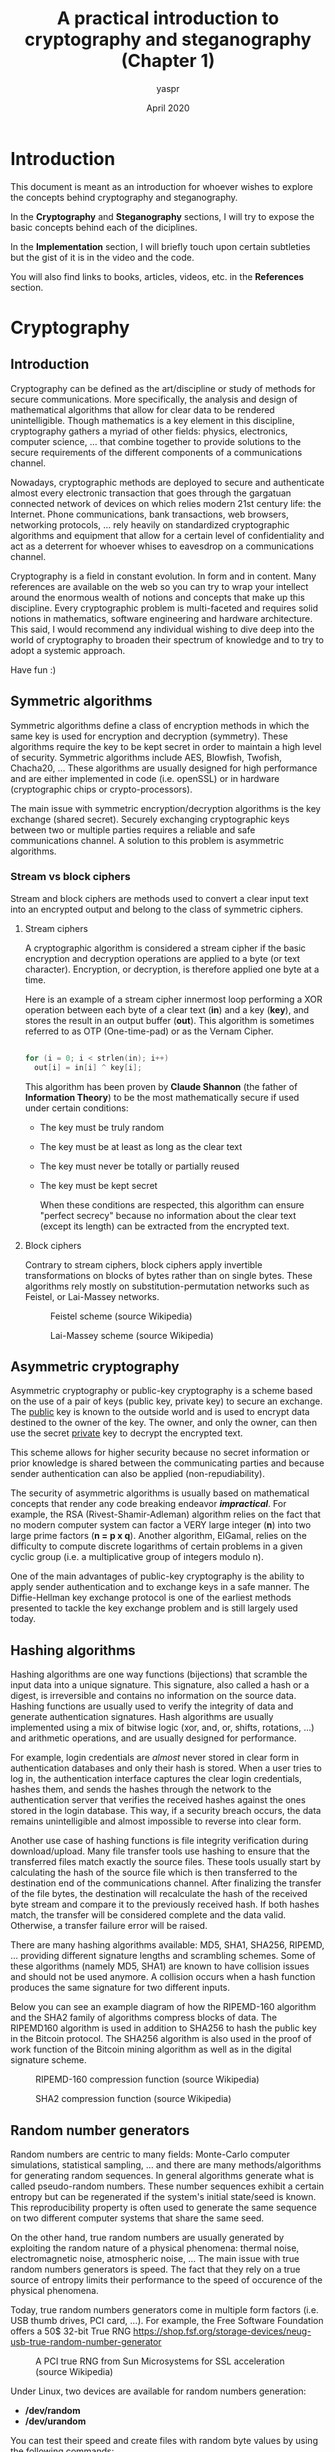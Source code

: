 #+TITLE: A practical introduction to cryptography and steganography (Chapter 1)
#+AUTHOR: yaspr 
#+DATE: April 2020

* Introduction 

  This document is meant as an introduction for whoever wishes to explore the concepts
  behind cryptography and steganography. 
  
  In the *Cryptography* and *Steganography* sections, I will try to expose the basic concepts
  behind each of the diciplines.

  In the *Implementation* section, I will briefly touch upon certain subtleties but the gist of it 
  is in the video and the code.
  
  You will also find links to books, articles, videos, etc. in the *References* section.
  

* Cryptography

** Introduction
   
   Cryptography can be defined as the art/discipline or study of methods for secure communications.
   More specifically, the analysis and design of mathematical algorithms that allow for clear data to be 
   rendered unintelligible. Though mathematics is a key element in this discipline, cryptography gathers
   a myriad of other fields: physics, electronics, computer science, ... that combine together to provide
   solutions to the secure requirements of the different components of a communications channel. 

   Nowadays, cryptographic methods are deployed to secure and authenticate almost every electronic transaction
   that goes through the gargatuan connected network of devices on which relies modern 21st century life: the Internet.
   Phone communications, bank transactions, web browsers, networking protocols, ... rely heavily on standardized
   cryptographic algorithms and equipment that allow for a certain level of confidentiality and act as a deterrent 
   for whoever whises to eavesdrop on a communications channel.

   Cryptography is a field in constant evolution. In form and in content. Many references are available on the web
   so you can try to wrap your intellect around the enormous wealth of notions and concepts that make up this discipline.
   Every cryptographic problem is multi-faceted and requires solid notions in mathematics, software engineering and hardware
   architecture. This said, I would recommend any individual wishing to dive deep into the world of cryptography to broaden
   their spectrum of knowledge and to try to adopt a systemic approach.  
   
   Have fun :)


** Symmetric algorithms

   Symmetric algorithms define a class of encryption methods in which the same key is used for encryption and decryption (symmetry).
   These algorithms require the key to be kept secret in order to maintain a high level of security. Symmetric algorithms include
   AES, Blowfish, Twofish, Chacha20, ... These algorithms are usually designed for high performance and are either implemented 
   in code (i.e. openSSL) or in hardware (cryptographic chips or crypto-processors). 
   
   The main issue with symmetric encryption/decryption algorithms is the key exchange (shared secret). Securely exchanging cryptographic
   keys between two or multiple parties requires a reliable and safe communications channel. 
   A solution to this problem is asymmetric algorithms.
   
*** Stream vs block ciphers
    
    Stream and block ciphers are methods used to convert a clear input text into an encrypted output and belong to the 
    class of symmetric ciphers.

**** Stream ciphers

     A cryptographic algorithm is considered a stream cipher if the basic encryption and decryption operations are applied
     to a byte (or text character). Encryption, or decryption, is therefore applied one byte at a time. 

     Here is an example of a stream cipher innermost loop performing a XOR operation between each byte of  
     a clear text (*in*) and a key (*key*), and stores the result in an output buffer (*out*).
     This algorithm is sometimes referred to as OTP (One-time-pad) or as the Vernam Cipher.
     
#+BEGIN_SRC c

   for (i = 0; i < strlen(in); i++)
     out[i] = in[i] ^ key[i];

#+END_SRC

     This algorithm has been proven by *Claude Shannon* (the father of *Information Theory*) to be the most mathematically 
     secure if used under certain conditions:
     
        - The key must be truly random
	- The key must be at least as long as the clear text
	- The key must never be totally or partially reused
	- The key must be kept secret
     
     When these conditions are respected, this algorithm can ensure "perfect secrecy" because no information about the clear text 
     (except its length) can be extracted from the encrypted text.
 
**** Block ciphers

     Contrary to stream ciphers, block ciphers apply invertible transformations on blocks of bytes rather than on single bytes.
     These algorithms rely mostly on substitution-permutation networks such as Feistel, or Lai-Massey networks.

     #+CAPTION: Feistel scheme (source Wikipedia)
     #+NAME: fig:0
     [[./img/Feistel.png]]
 
     #+CAPTION: Lai-Massey scheme (source Wikipedia)
     #+NAME: fig:1
     [[./img/Lai_Massey.png]]

     
** Asymmetric cryptography

   Asymmetric cryptography or public-key cryptography is a scheme based on the use of a pair of keys (public key, private key) to 
   secure an exchange. The _public_ key is known to the outside world and is used to encrypt data destined to the owner of the key.
   The owner, and only the owner, can then use the secret _private_ key to decrypt the encrypted text. 
   
   This scheme allows for higher security because no secret information or prior knowledge is shared between the communicating parties
   and because sender authentication can also be applied (non-repudiability). 
   
   The security of asymmetric algorithms is usually based on mathematical concepts that render any code breaking endeavor */impractical/*.
   For example, the RSA (Rivest-Shamir-Adleman) algorithm relies on the fact that no modern computer system can factor a VERY large 
   integer (*n*) into two large prime factors (*n = p x q*). Another algorithm, ElGamal, relies on the difficulty to compute discrete 
   logarithms of certain problems in a given cyclic group (i.e. a multiplicative group of integers modulo n).
   
   One of the main advantages of public-key cryptography is the ability to apply sender authentication and to exchange keys in a safe manner.
   The Diffie-Hellman key exchange protocol is one of the earliest methods presented to tackle the key exchange problem and is still largely 
   used today.

   
** Hashing algorithms

   Hashing algorithms are one way functions (bijections) that scramble the input data into a unique signature. This signature, also called 
   a hash or a digest, is irreversible and contains no information on the source data. Hashing functions are usually used to verify the 
   integrity of data and generate authentication signatures. Hash algorithms are usually implemented using a mix of bitwise logic  
   (xor, and, or, shifts, rotations, ...) and arithmetic operations, and are usually designed for performance.  

   For example, login credentials are /almost/ never stored in clear form in authentication databases and only their hash is stored. 
   When a user tries to log in, the authentication interface captures the clear login credentials, hashes them, and sends the hashes 
   through the network to the authentication server that verifies the received hashes against the ones stored in the login database. 
   This way, if a security breach occurs, the data remains unintelligible and almost impossible to reverse into clear form. 

   Another use case of hashing functions is file integrity verification during download/upload. Many file transfer tools use hashing to ensure
   that the transferred files match exactly the source files. These tools usually start by calculating the hash of the source file which is then
   transferred to the destination end of the communications channel. After finalizing the transfer of the file bytes, the destination will 
   recalculate the hash of the received byte stream and compare it to the previously received hash. If both hashes match, the transfer will be 
   considered complete and the data valid. Otherwise, a transfer failure error will be raised.
   
   There are many hashing algorithms available: MD5, SHA1, SHA256, RIPEMD, ... providing different signature lengths and scrambling schemes.
   Some of these algorithms (namely MD5, SHA1) are known to have collision issues and should not be used anymore. A collision occurs when a hash function
   produces the same signature for two different inputs.

   Below you can see an example diagram of how the RIPEMD-160 algorithm and the SHA2 family of algorithms compress blocks of data. 
   The RIPEMD160 algorithm is used in addition to SHA256 to hash the public key in the Bitcoin protocol. The SHA256 algorithm is also used 
   in the proof of work function of the Bitcoin mining algorithm as well as in the digital signature scheme.
   
   #+CAPTION: RIPEMD-160 compression function (source Wikipedia)
   #+NAME: fig:2
   [[./img/RIPEMD160.png]]

   #+CAPTION: SHA2 compression function (source Wikipedia)
   #+NAME: fig:3
   [[./img/SHA2.png]]


** Random number generators
   
   Random numbers are centric to many fields: Monte-Carlo computer simulations, statistical sampling, ...
   and there are many methods/algorithms for generating random sequences. In general algorithms generate what is called pseudo-random numbers. 
   These number sequences exhibit a certain entropy but can be regenerated if the system's initial state/seed is known. This reproducibility property is
   often used to generate the same sequence on two different computer systems that share the same seed.
   
   On the other hand, true random numbers are usually generated by exploiting the random nature of a physical phenomena: thermal noise, electromagnetic
   noise, atmospheric noise, ... The main issue with true random numbers generators is speed. The fact that they rely on a true source of entropy
   limits their performance to the speed of occurence of the physical phenomena.
   
   Today, true random numbers generators come in multiple form factors (i.e. USB thumb drives, PCI card, ...). For example, the Free Software Foundation offers
   a 50$ 32-bit True RNG [[https://shop.fsf.org/storage-devices/neug-usb-true-random-number-generator]]

   #+CAPTION: A PCI true RNG from Sun Microsystems for SSL acceleration (source Wikipedia)
   #+NAME: fig:4
   [[./img/RNG.jpg]]

   Under Linux, two devices are available for random numbers generation:

      - */dev/random*
      - */dev/urandom*

   You can test their speed and create files with random byte values by using the following commands:

#+BEGIN_SRC bash

   #Create a file with 200 random bytes using /dev/random
   $ dd if=/dev/random of=output.rnd bs=200 count=1

   #Create a file with 1MiB of random bytes using /dev/random
   $ dd if=/dev/urandom of=uoutput.rnd bs=1024 count=1024

#+END_SRC


* Steganography
  
** Introduction
   
   Steganography is the art/discipline of hiding data within data (or a message within another message). For example, hiding a file within an image, 
   or a sound file within another sound file. The core principle behind staganography is concealment. This technique does not ensure the security 
   of the concealed data, that's why it is always coupled with a cryptographic scheme that scrambles the data before they are inserted into the receiving
   file.
   
   Steganography can be implemented in many ways, but I will only cover how to conceal bytes within an image. This technique relies on the fact that 
   the human eye cannot catch subtle changes of colors in images with a high pixel density.
   
   To make things clearer, I will introduce the PPM image format that uses a simple RGB encoding to represent image pixels.

** The PPM format 

    PPM (Portable Pixel Map), is an image format that describes the components of an image using the structure shown below.
    
#+BEGIN_EXAMPLE

   P?
   WIDTH HEIGH
   THRESHOLD
   PIXELMAP
   
#+END_EXAMPLE
    
    In this format, each pixel is represented using three color components each encoded using a byte: R (red), G (green), and B (blue). The value of each color
    channel constitutes the weight/intensity of the color in question within the final observed color. For example, the RGB encoding for the color pink is:
    R = 255, G = 192, B = 203.
   
   The first line of a PPM file contains the format identifier:
   
     - *P3* for an ASCII pixel map:

#+BEGIN_EXAMPLE

P3
3 2
255
255   0   0 
  0 255   0 
  0   0 255
255 255   0
255 255 255
  0   0   0

#+END_EXAMPLE
       
     - *P6* for a binary pixel map stored as 1D array. In the example below the {} denotes a byte stream where *FF* is the hex value for 255.  

#+BEGIN_EXAMPLE

P3
3 2
255
{ FF000000FF000000FFFFFF00FFFFFF000000 }

#+END_EXAMPLE
   
   The second line contains the width and height of the pixel map. The pixel map is a 2D matrix of *width* columns and *height* rows.
   
   The third line contains the color threshold. This value is used to limit the maximum value of a pixel color component.

   The fourth line contains the pixel map.

** Inserting and extracting bytes

   Now that we know how the PPM format stores image pixels (3 bytes) we can easily devise a scheme that allows byte stream insertion.
   
   We know that the human eye cannot catch very subtle changes in color. What this implies is that we can change certain bits of the color components
   of a pixel without altering the overall appearance of the image. Given that each pixel is represented using three bytes, we will alter the lower 
   two bits of each byte in order to avoid causing too much damage to the image quality. This means we are going to need four image bytes to store one 
   data byte. This also means that we have to make sure that the target image file is at least four times larger than the data file we wish to insert.
   
   Below is a diagram showcasing the insertion procedure.
   
   #+CAPTION: Insertion of a data byte within four bytes of an image
   #+NAME: fig:5
   [[./img/Steg.png]]

   In order to retrieve the inserted data we also have to insert the size of the byte stream. Otherwise, we won't be able to know how many bytes to extract
   from a given image. So, before inserting the data bytes, we will have to insert the 8 bytes that encode the byte stream size first. This will require 
   32 bytes of the input image. Once the size is inserted, we will insert the byte stream data starting at offset 32 of the input image.
   This means that we have to make sure the size of the image is at least 4 times the size of the data file + 8 bytes (for the data size). 
   
** Implementation

   See the video :)

   The tool I implement in the video performs a XOR encryption using a key file before inserting the encrypted byte stream into the target image.
   In the video you can see that I generated a random key of similar size to the test text file. 
     
   To paliate the size issue, compression (using *zlib*) can be performed after or before encryption to make sure we can use PPM files of relatively small sizes.
   

* References

  - Wikipedia is a good start (check the references at the end of the articles, they are usually more valuable than the articles themselves)
    
  - https://www.schneier.com/
    
  - https://en.wikipedia.org/wiki/Cicada_3301
    
  - https://en.wikipedia.org/wiki/Bruce_Schneier
    
  - https://www.youtube.com/watch?v=jhXCTbFnK8o

  - https://www.youtube.com/watch?v=2aHkqB2-46k&list=PL6N5qY2nvvJE8X75VkXglSrVhLv1tVcfy
    
  - RFC of the SHA family of hashes: https://tools.ietf.org/rfc/rfc4634.txt
